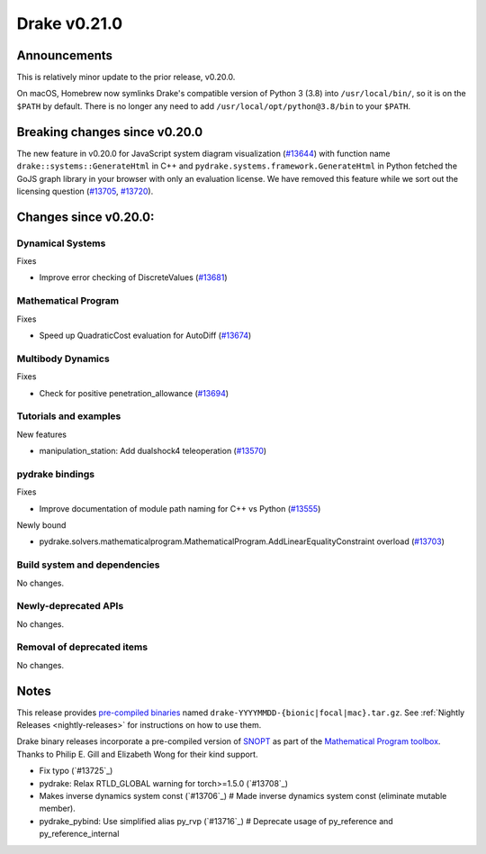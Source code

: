 *************
Drake v0.21.0
*************

Announcements
-------------

This is relatively minor update to the prior release, v0.20.0.

On macOS, Homebrew now symlinks Drake's compatible version of Python 3 (3.8)
into ``/usr/local/bin/``, so it is on the ``$PATH`` by default.  There is no
longer any need to add ``/usr/local/opt/python@3.8/bin`` to your ``$PATH``.

Breaking changes since v0.20.0
------------------------------

The new feature in v0.20.0 for JavaScript system diagram visualization
(`#13644`_) with function name ``drake::systems::GenerateHtml`` in C++ and
``pydrake.systems.framework.GenerateHtml`` in Python fetched the GoJS graph
library in your browser with only an evaluation license.  We have removed this
feature while we sort out the licensing question (`#13705`_, `#13720`_).

Changes since v0.20.0:
----------------------

Dynamical Systems
~~~~~~~~~~~~~~~~~

Fixes

* Improve error checking of DiscreteValues (`#13681`_)

Mathematical Program
~~~~~~~~~~~~~~~~~~~~

Fixes

* Speed up QuadraticCost evaluation for AutoDiff (`#13674`_)

Multibody Dynamics
~~~~~~~~~~~~~~~~~~

Fixes

* Check for positive penetration_allowance (`#13694`_)

Tutorials and examples
~~~~~~~~~~~~~~~~~~~~~~

New features

* manipulation_station: Add dualshock4 teleoperation (`#13570`_)

pydrake bindings
~~~~~~~~~~~~~~~~

Fixes

* Improve documentation of module path naming for C++ vs Python (`#13555`_)

Newly bound

* pydrake.solvers.mathematicalprogram.MathematicalProgram.AddLinearEqualityConstraint overload (`#13703`_)

Build system and dependencies
~~~~~~~~~~~~~~~~~~~~~~~~~~~~~

No changes.

Newly-deprecated APIs
~~~~~~~~~~~~~~~~~~~~~

No changes.

Removal of deprecated items
~~~~~~~~~~~~~~~~~~~~~~~~~~~

No changes.

Notes
-----

This release provides `pre-compiled binaries
<https://github.com/RobotLocomotion/drake/releases/tag/v0.21.0>`__ named
``drake-YYYYMMDD-{bionic|focal|mac}.tar.gz``. See :ref:`Nightly Releases
<nightly-releases>` for instructions on how to use them.

Drake binary releases incorporate a pre-compiled version of `SNOPT
<https://ccom.ucsd.edu/~optimizers/solvers/snopt/>`__ as part of the
`Mathematical Program toolbox
<https://drake.mit.edu/doxygen_cxx/group__solvers.html>`__. Thanks to
Philip E. Gill and Elizabeth Wong for their kind support.

.. _#13555: https://github.com/RobotLocomotion/drake/pull/13555
.. _#13570: https://github.com/RobotLocomotion/drake/pull/13570
.. _#13644: https://github.com/RobotLocomotion/drake/pull/13644
.. _#13674: https://github.com/RobotLocomotion/drake/pull/13674
.. _#13681: https://github.com/RobotLocomotion/drake/pull/13681
.. _#13694: https://github.com/RobotLocomotion/drake/pull/13694
.. _#13703: https://github.com/RobotLocomotion/drake/pull/13703
.. _#13705: https://github.com/RobotLocomotion/drake/pull/13705
.. _#13720: https://github.com/RobotLocomotion/drake/pull/13720

..
  Current oldest_commit 1557d8606a42fef254e08cf1fb564bfacb1f3f28 (inclusive).
  Current newest_commit 4a6eae1fe0667e5aa68f12b20b4d95b289b2583a (inclusive).

* Fix typo (`#13725`_)
* pydrake: Relax RTLD_GLOBAL warning for torch>=1.5.0 (`#13708`_)
* Makes inverse dynamics system const (`#13706`_)  # Made inverse dynamics system const (eliminate mutable member).
* pydrake_pybind: Use simplified alias py_rvp (`#13716`_)  # Deprecate usage of py_reference and py_reference_internal
